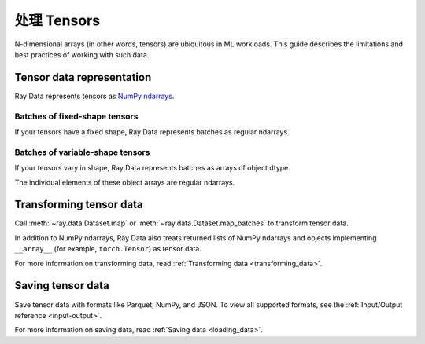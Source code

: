 .. _working_with_tensors:

处理 Tensors
====================

N-dimensional arrays (in other words, tensors) are ubiquitous in ML workloads. This guide
describes the limitations and best practices of working with such data.

Tensor data representation
--------------------------

Ray Data represents tensors as
`NumPy ndarrays <https://numpy.org/doc/stable/reference/arrays.ndarray.html>`__.

.. testcode::

    import ray

    ds = ray.data.read_images("s3://anonymous@air-example-data/digits")
    print(ds)

.. testoutput::

    Dataset(
       num_blocks=...,
       num_rows=100,
       schema={image: numpy.ndarray(shape=(28, 28), dtype=uint8)}
    )

Batches of fixed-shape tensors
~~~~~~~~~~~~~~~~~~~~~~~~~~~~~~

If your tensors have a fixed shape, Ray Data represents batches as regular ndarrays.

.. doctest::

    >>> import ray
    >>> ds = ray.data.read_images("s3://anonymous@air-example-data/digits")
    >>> batch = ds.take_batch(batch_size=32)
    >>> batch["image"].shape
    (32, 28, 28)
    >>> batch["image"].dtype
    dtype('uint8')

Batches of variable-shape tensors
~~~~~~~~~~~~~~~~~~~~~~~~~~~~~~~~~

If your tensors vary in shape, Ray Data represents batches as arrays of object dtype.

.. doctest::

    >>> import ray
    >>> ds = ray.data.read_images("s3://anonymous@air-example-data/AnimalDetection")
    >>> batch = ds.take_batch(batch_size=32)
    >>> batch["image"].shape
    (32,)
    >>> batch["image"].dtype
    dtype('O')

The individual elements of these object arrays are regular ndarrays.

.. doctest::

    >>> batch["image"][0].dtype
    dtype('uint8')
    >>> batch["image"][0].shape  # doctest: +SKIP
    (375, 500, 3)
    >>> batch["image"][3].shape  # doctest: +SKIP
    (333, 465, 3)

.. _transforming_tensors:

Transforming tensor data
------------------------

Call :meth:`~ray.data.Dataset.map` or :meth:`~ray.data.Dataset.map_batches` to transform tensor data.

.. testcode::

    from typing import Any, Dict

    import ray
    import numpy as np

    ds = ray.data.read_images("s3://anonymous@air-example-data/AnimalDetection")

    def increase_brightness(row: Dict[str, Any]) -> Dict[str, Any]:
        row["image"] = np.clip(row["image"] + 4, 0, 255)
        return row

    # Increase the brightness, record at a time.
    ds.map(increase_brightness)

    def batch_increase_brightness(batch: Dict[str, np.ndarray]) -> Dict:
        batch["image"] = np.clip(batch["image"] + 4, 0, 255)
        return batch

    # Increase the brightness, batch at a time.
    ds.map_batches(batch_increase_brightness)

In addition to NumPy ndarrays, Ray Data also treats returned lists of NumPy ndarrays and
objects implementing ``__array__`` (for example, ``torch.Tensor``) as tensor data.

For more information on transforming data, read
:ref:`Transforming data <transforming_data>`.


Saving tensor data
------------------

Save tensor data with formats like Parquet, NumPy, and JSON. To view all supported
formats, see the :ref:`Input/Output reference <input-output>`.

.. tab-set::

    .. tab-item:: Parquet

        Call :meth:`~ray.data.Dataset.write_parquet` to save data in Parquet files.

        .. testcode::

            import ray

            ds = ray.data.read_images("s3://anonymous@ray-example-data/image-datasets/simple")
            ds.write_parquet("/tmp/simple")


    .. tab-item:: NumPy

        Call :meth:`~ray.data.Dataset.write_numpy` to save an ndarray column in NumPy
        files.

        .. testcode::

            import ray

            ds = ray.data.read_images("s3://anonymous@ray-example-data/image-datasets/simple")
            ds.write_numpy("/tmp/simple", column="image")

    .. tab-item:: JSON

        To save images in a JSON file, call :meth:`~ray.data.Dataset.write_json`.

        .. testcode::

            import ray

            ds = ray.data.read_images("s3://anonymous@ray-example-data/image-datasets/simple")
            ds.write_json("/tmp/simple")

For more information on saving data, read :ref:`Saving data <loading_data>`.
